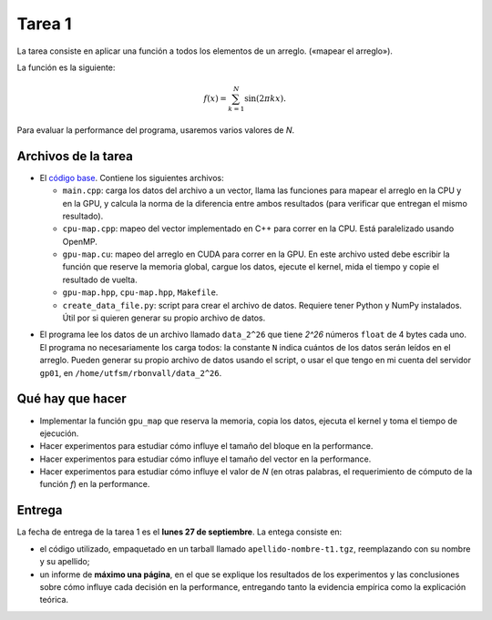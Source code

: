 Tarea 1
=======

La tarea consiste en aplicar una función
a todos los elementos de un arreglo.
(«mapear el arreglo»).

La función es la siguiente:

.. math::

    f(x) = \sum_{k = 1}^N \sin(2\pi kx).

Para evaluar la performance del programa,
usaremos varios valores de `N`.

Archivos de la tarea
--------------------
* El `código base`_. Contiene los siguientes archivos:

  * ``main.cpp``: carga los datos del archivo a un vector,
    llama las funciones para mapear el arreglo
    en la CPU y en la GPU,
    y calcula la norma de la diferencia entre ambos resultados
    (para verificar que entregan el mismo resultado).

  * ``cpu-map.cpp``:
    mapeo del vector implementado en C++ para correr en la CPU.
    Está paralelizado usando OpenMP.

  * ``gpu-map.cu``:
    mapeo del arreglo en CUDA para correr en la GPU.
    En este archivo usted debe escribir la función
    que reserve la memoria global,
    cargue los datos,
    ejecute el kernel,
    mida el tiempo
    y copie el resultado de vuelta.

  * ``gpu-map.hpp``, ``cpu-map.hpp``, ``Makefile``.

  * ``create_data_file.py``: script para crear el archivo de datos.
    Requiere tener Python y NumPy instalados.
    Útil por si quieren generar su propio archivo de datos.

.. _código base: apellido-nombre-t1.tgz

* El programa lee los datos de un archivo llamado ``data_2^26``
  que tiene `2^26` números ``float`` de 4 bytes cada uno.
  El programa no necesariamente los carga todos:
  la constante ``N`` indica cuántos de los datos serán leídos en el arreglo.
  Pueden generar su propio archivo de datos usando el script,
  o usar el que tengo en mi cuenta del servidor ``gp01``,
  en ``/home/utfsm/rbonvall/data_2^26``.

Qué hay que hacer
-----------------
* Implementar la función ``gpu_map`` que reserva la memoria,
  copia los datos, ejecuta el kernel y toma el tiempo de ejecución.

* Hacer experimentos para estudiar cómo influye el tamaño del bloque
  en la performance.

* Hacer experimentos para estudiar cómo influye el tamaño del vector
  en la performance.

* Hacer experimentos para estudiar cómo influye el valor de `N`
  (en otras palabras, el requerimiento de cómputo de la función `f`)
  en la performance.

Entrega
-------
La fecha de entrega de la tarea 1 es el **lunes 27 de septiembre**.
La entega consiste en:

* el código utilizado, empaquetado en un tarball llamado
  ``apellido-nombre-t1.tgz``, reemplazando con su nombre y su apellido;

* un informe de **máximo una página**, en el que se explique los resultados de
  los experimentos y las conclusiones sobre cómo influye cada decisión en la
  performance, entregando tanto la evidencia empírica como la explicación
  teórica.

